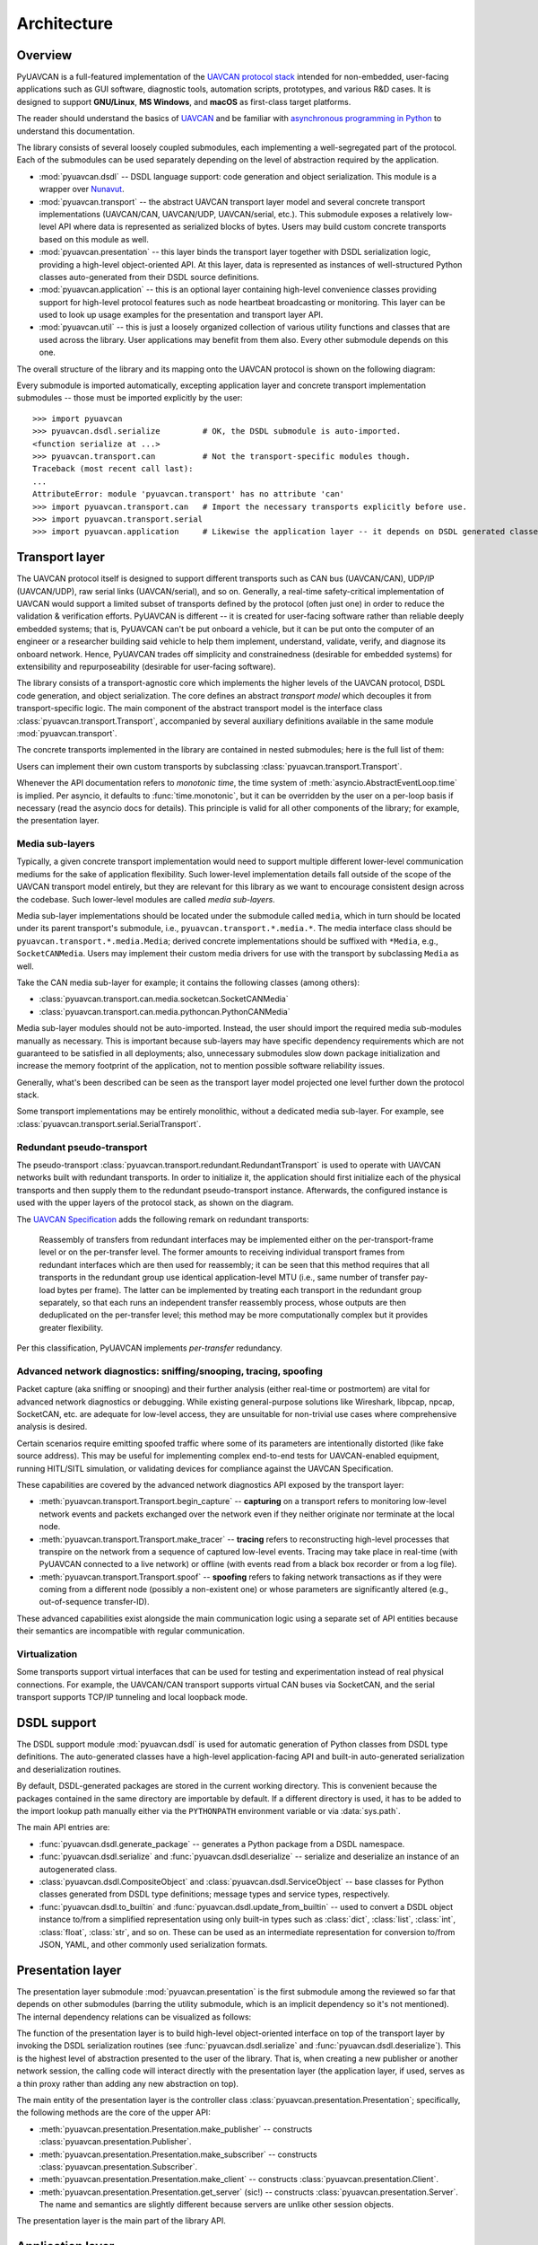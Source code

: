 .. _architecture:

Architecture
============

Overview
--------

PyUAVCAN is a full-featured implementation of the `UAVCAN protocol stack <https://uavcan.org>`_
intended for non-embedded, user-facing applications such as GUI software, diagnostic tools,
automation scripts, prototypes, and various R&D cases.
It is designed to support **GNU/Linux**, **MS Windows**, and **macOS** as first-class target platforms.

The reader should understand the basics of `UAVCAN <https://uavcan.org/>`_ and be familiar with
`asynchronous programming in Python <https://docs.python.org/3/library/asyncio-task.html>`_
to understand this documentation.

The library consists of several loosely coupled submodules,
each implementing a well-segregated part of the protocol.
Each of the submodules can be used separately depending on the level of abstraction required by the application.

- :mod:`pyuavcan.dsdl` -- DSDL language support: code generation and object serialization.
  This module is a wrapper over `Nunavut <https://github.com/UAVCAN/nunavut/>`_.

- :mod:`pyuavcan.transport` -- the abstract UAVCAN transport layer model and several
  concrete transport implementations (UAVCAN/CAN, UAVCAN/UDP, UAVCAN/serial, etc.).
  This submodule exposes a relatively low-level API where data is represented as serialized blocks of bytes.
  Users may build custom concrete transports based on this module as well.

- :mod:`pyuavcan.presentation` -- this layer binds the transport layer together with DSDL serialization logic,
  providing a high-level object-oriented API.
  At this layer, data is represented as instances of well-structured Python classes
  auto-generated from their DSDL source definitions.

- :mod:`pyuavcan.application` -- this is an optional layer containing high-level convenience
  classes providing support for high-level protocol features such as node heartbeat broadcasting or monitoring.
  This layer can be used to look up usage examples for the presentation and transport layer API.

- :mod:`pyuavcan.util` -- this is just a loosely organized collection of various utility functions and classes
  that are used across the library. User applications may benefit from them also.
  Every other submodule depends on this one.

The overall structure of the library and its mapping onto the UAVCAN protocol is shown on the following diagram:

.. image:: /_static/arch-non-redundant.svg

Every submodule is imported automatically, excepting application layer and concrete transport implementation
submodules -- those must be imported explicitly by the user::

    >>> import pyuavcan
    >>> pyuavcan.dsdl.serialize         # OK, the DSDL submodule is auto-imported.
    <function serialize at ...>
    >>> pyuavcan.transport.can          # Not the transport-specific modules though.
    Traceback (most recent call last):
    ...
    AttributeError: module 'pyuavcan.transport' has no attribute 'can'
    >>> import pyuavcan.transport.can   # Import the necessary transports explicitly before use.
    >>> import pyuavcan.transport.serial
    >>> import pyuavcan.application     # Likewise the application layer -- it depends on DSDL generated classes.


Transport layer
---------------

The UAVCAN protocol itself is designed to support different transports such as CAN bus (UAVCAN/CAN),
UDP/IP (UAVCAN/UDP), raw serial links (UAVCAN/serial), and so on.
Generally, a real-time safety-critical implementation of UAVCAN would support a limited subset of
transports defined by the protocol (often just one) in order to reduce the validation & verification efforts.
PyUAVCAN is different -- it is created for user-facing software rather than reliable deeply embedded systems;
that is, PyUAVCAN can't be put onboard a vehicle, but it can be put onto the computer of an engineer or a researcher
building said vehicle to help them implement, understand, validate, verify, and diagnose its onboard network.
Hence, PyUAVCAN trades off simplicity and constrainedness (desirable for embedded systems)
for extensibility and repurposeability (desirable for user-facing software).

The library consists of a transport-agnostic core which implements the higher levels of the UAVCAN protocol,
DSDL code generation, and object serialization.
The core defines an abstract *transport model* which decouples it from transport-specific logic.
The main component of the abstract transport model is the interface class :class:`pyuavcan.transport.Transport`,
accompanied by several auxiliary definitions available in the same module :mod:`pyuavcan.transport`.

The concrete transports implemented in the library are contained in nested submodules;
here is the full list of them:

.. computron-injection::
   :filename: synth/transport_summary.py

Users can implement their own custom transports by subclassing :class:`pyuavcan.transport.Transport`.

Whenever the API documentation refers to *monotonic time*, the time system of
:meth:`asyncio.AbstractEventLoop.time` is implied.
Per asyncio, it defaults to :func:`time.monotonic`,
but it can be overridden by the user on a per-loop basis if necessary (read the asyncio docs for details).
This principle is valid for all other components of the library; for example, the presentation layer.


Media sub-layers
++++++++++++++++

Typically, a given concrete transport implementation would need to support multiple different lower-level
communication mediums for the sake of application flexibility.
Such lower-level implementation details fall outside of the scope of the UAVCAN transport model entirely,
but they are relevant for this library as we want to encourage consistent design across the codebase.
Such lower-level modules are called *media sub-layers*.

Media sub-layer implementations should be located under the submodule called ``media``,
which in turn should be located under its parent transport's submodule, i.e., ``pyuavcan.transport.*.media.*``.
The media interface class should be ``pyuavcan.transport.*.media.Media``;
derived concrete implementations should be suffixed with ``*Media``, e.g., ``SocketCANMedia``.
Users may implement their custom media drivers for use with the transport by subclassing ``Media`` as well.

Take the CAN media sub-layer for example; it contains the following classes (among others):

- :class:`pyuavcan.transport.can.media.socketcan.SocketCANMedia`
- :class:`pyuavcan.transport.can.media.pythoncan.PythonCANMedia`

Media sub-layer modules should not be auto-imported. Instead, the user should import the required media sub-modules
manually as necessary.
This is important because sub-layers may have specific dependency requirements which are not guaranteed
to be satisfied in all deployments;
also, unnecessary submodules slow down package initialization and increase the memory footprint of the application,
not to mention possible software reliability issues.

Generally, what's been described can be seen as the transport layer model projected
one level further down the protocol stack.

Some transport implementations may be entirely monolithic, without a dedicated media sub-layer.
For example, see :class:`pyuavcan.transport.serial.SerialTransport`.


Redundant pseudo-transport
++++++++++++++++++++++++++

The pseudo-transport :class:`pyuavcan.transport.redundant.RedundantTransport` is used to operate with
UAVCAN networks built with redundant transports.
In order to initialize it, the application should first initialize each of the physical transports and then
supply them to the redundant pseudo-transport instance.
Afterwards, the configured instance is used with the upper layers of the protocol stack, as shown on the diagram.

.. image:: /_static/arch-redundant.svg

The `UAVCAN Specification <https://uavcan.org/specification/>`_ adds the following remark on redundant transports:

    Reassembly of transfers from redundant interfaces may be implemented either on the per-transport-frame level
    or on the per-transfer level.
    The former amounts to receiving individual transport frames from redundant interfaces which are then
    used for reassembly;
    it can be seen that this method requires that all transports in the redundant group use identical
    application-level MTU (i.e., same number of transfer pay-load bytes per frame).
    The latter can be implemented by treating each transport in the redundant group separately,
    so that each runs an independent transfer reassembly process, whose outputs are then deduplicated
    on the per-transfer level;
    this method may be more computationally complex but it provides greater flexibility.

Per this classification, PyUAVCAN implements *per-transfer* redundancy.


Advanced network diagnostics: sniffing/snooping, tracing, spoofing
++++++++++++++++++++++++++++++++++++++++++++++++++++++++++++++++++

Packet capture (aka sniffing or snooping) and their further analysis (either real-time or postmortem)
are vital for advanced network diagnostics or debugging.
While existing general-purpose solutions like Wireshark, libpcap, npcap, SocketCAN, etc. are adequate for
low-level access, they are unsuitable for non-trivial use cases where comprehensive analysis is desired.

Certain scenarios require emitting spoofed traffic where some of its parameters are intentionally distorted
(like fake source address).
This may be useful for implementing complex end-to-end tests for UAVCAN-enabled equipment,
running HITL/SITL simulation, or validating devices for compliance against the UAVCAN Specification.

These capabilities are covered by the advanced network diagnostics API exposed by the transport layer:

- :meth:`pyuavcan.transport.Transport.begin_capture` --
  **capturing** on a transport refers to monitoring low-level network events and packets exchanged over the
  network even if they neither originate nor terminate at the local node.

- :meth:`pyuavcan.transport.Transport.make_tracer` --
  **tracing** refers to reconstructing high-level processes that transpire on the network from a sequence of
  captured low-level events.
  Tracing may take place in real-time (with PyUAVCAN connected to a live network) or offline
  (with events read from a black box recorder or from a log file).

- :meth:`pyuavcan.transport.Transport.spoof` --
  **spoofing** refers to faking network transactions as if they were coming from a different node
  (possibly a non-existent one) or whose parameters are significantly altered (e.g., out-of-sequence transfer-ID).

These advanced capabilities exist alongside the main communication logic using a separate set of API entities
because their semantics are incompatible with regular communication.


Virtualization
++++++++++++++

Some transports support virtual interfaces that can be used for testing and experimentation
instead of real physical connections.
For example, the UAVCAN/CAN transport supports virtual CAN buses via SocketCAN,
and the serial transport supports TCP/IP tunneling and local loopback mode.


DSDL support
------------

The DSDL support module :mod:`pyuavcan.dsdl` is used for automatic generation of Python
classes from DSDL type definitions.
The auto-generated classes have a high-level application-facing API and built-in auto-generated
serialization and deserialization routines.

By default, DSDL-generated packages are stored in the current working directory.
This is convenient because the packages contained in the same directory are importable by default.
If a different directory is used, it has to be added to the import lookup path manually
either via the ``PYTHONPATH`` environment variable or via :data:`sys.path`.

The main API entries are:

- :func:`pyuavcan.dsdl.generate_package` -- generates a Python package from a DSDL namespace.

- :func:`pyuavcan.dsdl.serialize` and :func:`pyuavcan.dsdl.deserialize` -- serialize and deserialize
  an instance of an autogenerated class.

- :class:`pyuavcan.dsdl.CompositeObject` and :class:`pyuavcan.dsdl.ServiceObject` -- base classes for
  Python classes generated from DSDL type definitions; message types and service types, respectively.

- :func:`pyuavcan.dsdl.to_builtin` and :func:`pyuavcan.dsdl.update_from_builtin` -- used to convert
  a DSDL object instance to/from a simplified representation using only built-in types such as :class:`dict`,
  :class:`list`, :class:`int`, :class:`float`, :class:`str`, and so on. These can be used as an intermediate
  representation for conversion to/from JSON, YAML, and other commonly used serialization formats.


Presentation layer
------------------

The presentation layer submodule :mod:`pyuavcan.presentation` is the first submodule among the reviewed so far that
depends on other submodules (barring the utility submodule, which is an implicit dependency so it's not mentioned).
The internal dependency relations can be visualized as follows:

.. graphviz::
    :caption: Submodule interdependency

    digraph submodule_interdependency {
        graph   [bgcolor=transparent];
        node    [shape=box, style=filled, fontname="monospace"];

        dsdl            [fillcolor="#FF88FF", label="pyuavcan.dsdl"];
        transport       [fillcolor="#FFF2CC", label="pyuavcan.transport"];
        presentation    [fillcolor="#D9EAD3", label="pyuavcan.presentation"];
        application     [fillcolor="#C9DAF8", label="pyuavcan.application"];
        util            [fillcolor="#D3D3D3", label="pyuavcan.util"];

        dsdl            -> util;
        transport       -> util;
        presentation    -> {dsdl transport util};
        application     -> {dsdl transport presentation util};
    }

The function of the presentation layer is to build high-level object-oriented interface on top of the transport
layer by invoking the DSDL serialization routines
(see :func:`pyuavcan.dsdl.serialize` and :func:`pyuavcan.dsdl.deserialize`).
This is the highest level of abstraction presented to the user of the library.
That is, when creating a new publisher or another network session, the calling code will interact
directly with the presentation layer (the application layer, if used, serves as a thin proxy
rather than adding any new abstraction on top).

The main entity of the presentation layer is the controller class :class:`pyuavcan.presentation.Presentation`;
specifically, the following methods are the core of the upper API:

- :meth:`pyuavcan.presentation.Presentation.make_publisher` -- constructs :class:`pyuavcan.presentation.Publisher`.
- :meth:`pyuavcan.presentation.Presentation.make_subscriber` -- constructs :class:`pyuavcan.presentation.Subscriber`.
- :meth:`pyuavcan.presentation.Presentation.make_client` -- constructs :class:`pyuavcan.presentation.Client`.
- :meth:`pyuavcan.presentation.Presentation.get_server` (sic!) -- constructs :class:`pyuavcan.presentation.Server`.
  The name and semantics are slightly different because servers are unlike other session objects.

The presentation layer is the main part of the library API.


Application layer
-----------------

The higher-level functions are implemented in the module :mod:`pyuavcan.application`.
They operate directly on the presentation layer; there are no internal/private APIs used.
Since the submodule relies exclusively on the public library API,
it can be studied as a solid collection of usage examples and best practices.

The application layer submodule is the only top-level submodule that is not auto-imported.
This is because it requires that the auto-generated Python package for the standard data types contained
in the DSDL root namespace ``uavcan`` is available for importing; by default it is not.
Another reason is that it is expected that some applications may choose to avoid reliance on the application
layer, so in that case importing this submodule at initialization time would be counter-productive.

As one might guess, if the submodule is imported before the ``uavcan`` root namespace package is generated,
an :class:`ImportError` is raised (with ``name='uavcan'``).
Applications may choose to catch that exception to implement lazy code generation.
For a hands-on guide on how to do that read the :ref:`demo_app` chapter
and the API documentation for :mod:`pyuavcan.dsdl`.


Node class
++++++++++

The main entity of the application layer is the node class :class:`pyuavcan.application.Node`.
This is essentially a helper class, it does not provide significant new abstractions.


High-level functions
++++++++++++++++++++

There are several submodules containing implementations of various higher-level functions of the protocol,
one submodule per function. Here is the full list of such modules:

.. computron-injection::
   :filename: synth/application_module_summary.py

Normally, such modules are not pre-imported; the user should do that explicitly for required modules.
This is done to avoid loading modules that may not be needed.


Utilities
---------

The utilities module contains a loosely organized collection of functions and classes that are
used by the library and are also available for reuse by the application.

Functions :func:`pyuavcan.util.import_submodules` and :func:`pyuavcan.util.iter_descendants`
may come useful if automatic discovery of available transport and/or media implementations is needed.

For more information, read the API docs for :mod:`pyuavcan.util`.


Command-line tool
-----------------

There is an independent but related project that is built on top of PyUAVCAN:
the `U-tool <https://github.com/UAVCAN/u>`_.
It is a command-line interface utility for diagnostics and management of UAVCAN networks.
Consider it as an extensive collection of practical usage examples for PyUAVCAN.
